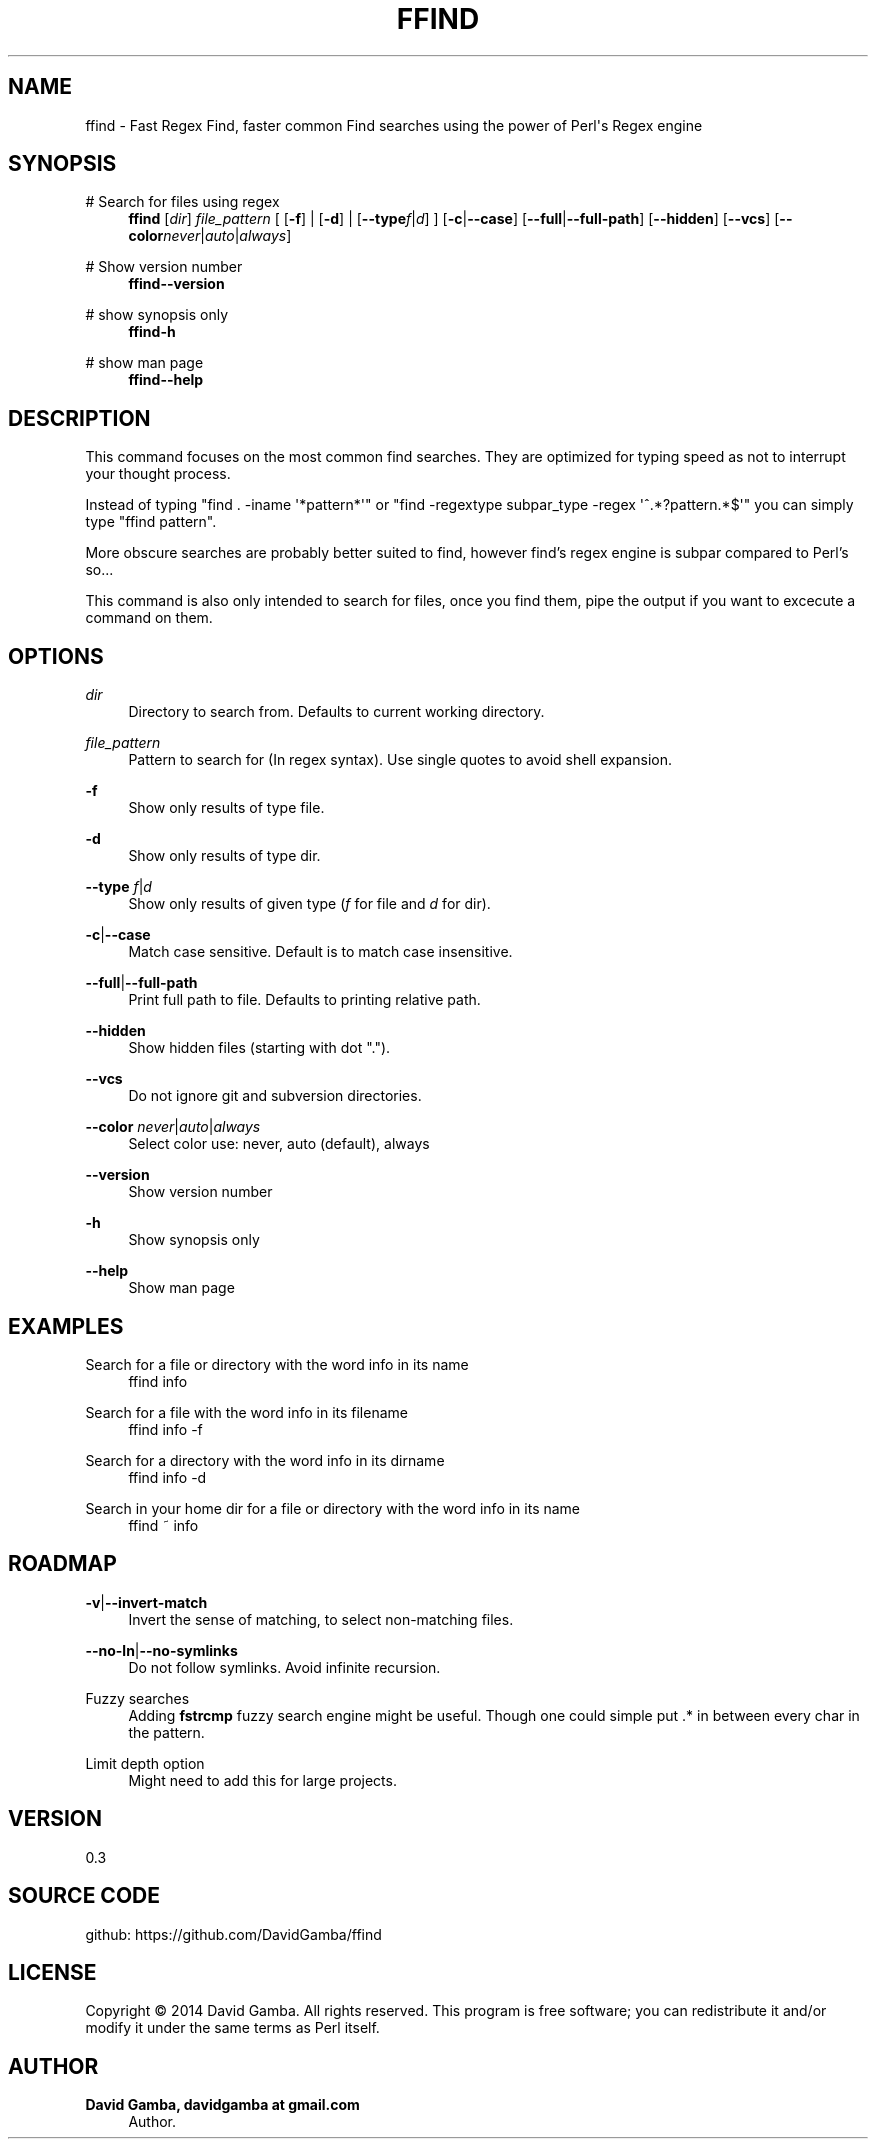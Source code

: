 '\" t
.\"     Title: ffind
.\"    Author: David Gamba, davidgamba at gmail.com
.\" Generator: DocBook XSL Stylesheets v1.78.1 <http://docbook.sf.net/>
.\"      Date: 04/28/2014
.\"    Manual: \ \&
.\"    Source: \ \&
.\"  Language: English
.\"
.TH "FFIND" "1" "04/28/2014" "\ \&" "\ \&"
.\" -----------------------------------------------------------------
.\" * Define some portability stuff
.\" -----------------------------------------------------------------
.\" ~~~~~~~~~~~~~~~~~~~~~~~~~~~~~~~~~~~~~~~~~~~~~~~~~~~~~~~~~~~~~~~~~
.\" http://bugs.debian.org/507673
.\" http://lists.gnu.org/archive/html/groff/2009-02/msg00013.html
.\" ~~~~~~~~~~~~~~~~~~~~~~~~~~~~~~~~~~~~~~~~~~~~~~~~~~~~~~~~~~~~~~~~~
.ie \n(.g .ds Aq \(aq
.el       .ds Aq '
.\" -----------------------------------------------------------------
.\" * set default formatting
.\" -----------------------------------------------------------------
.\" disable hyphenation
.nh
.\" disable justification (adjust text to left margin only)
.ad l
.\" -----------------------------------------------------------------
.\" * MAIN CONTENT STARTS HERE *
.\" -----------------------------------------------------------------
.SH "NAME"
ffind \- Fast Regex Find, faster common Find searches using the power of Perl\*(Aqs Regex engine
.SH "SYNOPSIS"
.PP
# Search for files using regex
.RS 4
\fBffind\fR
[\fIdir\fR]
\fIfile_pattern\fR
[ [\fB\-f\fR] | [\fB\-d\fR] | [\fB\-\-type\fR\fIf\fR|\fId\fR] ] [\fB\-c\fR|\fB\-\-case\fR] [\fB\-\-full\fR|\fB\-\-full\-path\fR] [\fB\-\-hidden\fR] [\fB\-\-vcs\fR] [\fB\-\-color\fR\fInever\fR|\fIauto\fR|\fIalways\fR]
.RE
.PP
# Show version number
.RS 4
\fBffind\fR\fB\-\-version\fR
.RE
.PP
# show synopsis only
.RS 4
\fBffind\fR\fB\-h\fR
.RE
.PP
# show man page
.RS 4
\fBffind\fR\fB\-\-help\fR
.RE
.SH "DESCRIPTION"
.sp
This command focuses on the most common find searches\&. They are optimized for typing speed as not to interrupt your thought process\&.
.sp
Instead of typing "find \&. \-iname \*(Aq*pattern*\*(Aq" or "find \-regextype subpar_type \-regex \*(Aq^\&.*?pattern\&.*$\*(Aq" you can simply type "ffind pattern"\&.
.sp
More obscure searches are probably better suited to find, however find\(cqs regex engine is subpar compared to Perl\(cqs so\&...
.sp
This command is also only intended to search for files, once you find them, pipe the output if you want to excecute a command on them\&.
.SH "OPTIONS"
.PP
\fIdir\fR
.RS 4
Directory to search from\&. Defaults to current working directory\&.
.RE
.PP
\fIfile_pattern\fR
.RS 4
Pattern to search for (In regex syntax)\&. Use single quotes to avoid shell expansion\&.
.RE
.PP
\fB\-f\fR
.RS 4
Show only results of type file\&.
.RE
.PP
\fB\-d\fR
.RS 4
Show only results of type dir\&.
.RE
.PP
\fB\-\-type\fR \fIf\fR|\fId\fR
.RS 4
Show only results of given type (\fIf\fR
for file and
\fId\fR
for dir)\&.
.RE
.PP
\fB\-c\fR|\fB\-\-case\fR
.RS 4
Match case sensitive\&. Default is to match case insensitive\&.
.RE
.PP
\fB\-\-full\fR|\fB\-\-full\-path\fR
.RS 4
Print full path to file\&. Defaults to printing relative path\&.
.RE
.PP
\fB\-\-hidden\fR
.RS 4
Show hidden files (starting with dot "\&.")\&.
.RE
.PP
\fB\-\-vcs\fR
.RS 4
Do not ignore git and subversion directories\&.
.RE
.PP
\fB\-\-color\fR \fInever\fR|\fIauto\fR|\fIalways\fR
.RS 4
Select color use: never, auto (default), always
.RE
.PP
\fB\-\-version\fR
.RS 4
Show version number
.RE
.PP
\fB\-h\fR
.RS 4
Show synopsis only
.RE
.PP
\fB\-\-help\fR
.RS 4
Show man page
.RE
.SH "EXAMPLES"
.PP
Search for a file or directory with the word info in its name
.RS 4
ffind info
.RE
.PP
Search for a file with the word info in its filename
.RS 4
ffind info \-f
.RE
.PP
Search for a directory with the word info in its dirname
.RS 4
ffind info \-d
.RE
.PP
Search in your home dir for a file or directory with the word info in its name
.RS 4
ffind ~ info
.RE
.SH "ROADMAP"
.PP
\fB\-v\fR|\fB\-\-invert\-match\fR
.RS 4
Invert the sense of matching, to select non\-matching files\&.
.RE
.PP
\fB\-\-no\-ln\fR|\fB\-\-no\-symlinks\fR
.RS 4
Do not follow symlinks\&. Avoid infinite recursion\&.
.RE
.PP
Fuzzy searches
.RS 4
Adding
\fBfstrcmp\fR
fuzzy search engine might be useful\&. Though one could simple put \&.* in between every char in the pattern\&.
.RE
.PP
Limit depth option
.RS 4
Might need to add this for large projects\&.
.RE
.SH "VERSION"
.sp
0\&.3
.SH "SOURCE CODE"
.sp
github: https://github\&.com/DavidGamba/ffind
.SH "LICENSE"
.sp
Copyright \(co 2014 David Gamba\&. All rights reserved\&. This program is free software; you can redistribute it and/or modify it under the same terms as Perl itself\&.
.SH "AUTHOR"
.PP
\fBDavid Gamba, davidgamba at gmail\&.com\fR
.RS 4
Author.
.RE
